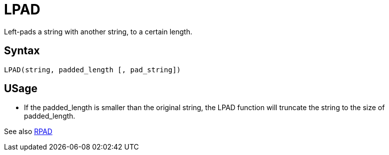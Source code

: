 = LPAD

Left-pads a string with another string, to a certain length.

== Syntax
----
LPAD(string, padded_length [, pad_string])
----

== USage 

* If the padded_length is smaller than the original string, the LPAD function will truncate the string to the size of padded_length.

See also xref:rpad.adoc[RPAD]